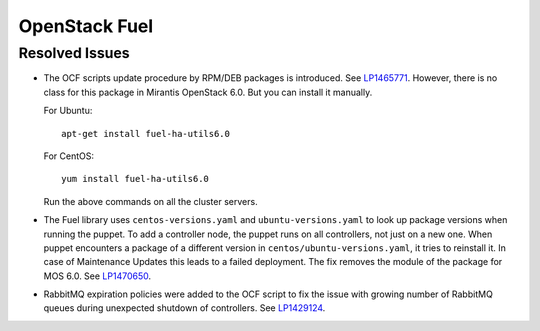 .. _updates-fuel-rn:

OpenStack Fuel
--------------

Resolved Issues
+++++++++++++++

* The OCF scripts update procedure by RPM/DEB packages is introduced.
  See `LP1465771`_.
  However, there is no class for this package in Mirantis OpenStack 6.0.
  But you can install it manually.

  For Ubuntu::

   apt-get install fuel-ha-utils6.0

  For CentOS::

   yum install fuel-ha-utils6.0

  Run the above commands on all the cluster servers.

* The Fuel library uses ``centos-versions.yaml`` and
  ``ubuntu-versions.yaml`` to look up package versions when running
  the puppet. To add a controller node, the puppet runs on all
  controllers, not just on a new one. When puppet encounters a package
  of a different version in ``centos/ubuntu-versions.yaml``, it tries
  to reinstall it. In case of Maintenance Updates this leads to a
  failed deployment. The fix removes the module of the package for
  MOS 6.0. See `LP1470650`_.

* RabbitMQ expiration policies were added to the OCF script to fix
  the issue with growing number of RabbitMQ queues during unexpected
  shutdown of controllers. See `LP1429124`_.

.. _`LP1465771`: https://bugs.launchpad.net/fuel/+bug/1465771
.. _`LP1470650`: https://bugs.launchpad.net/fuel/+bug/1470650
.. _`LP1429124`: https://bugs.launchpad.net/fuel/+bug/1429124
